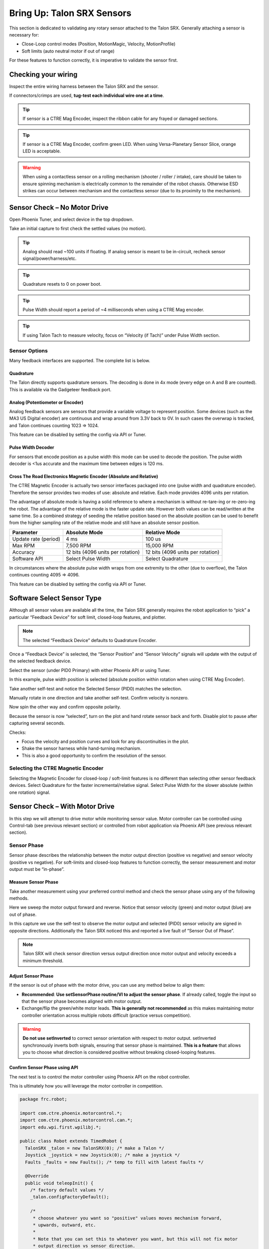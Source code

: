 .. _mc-sensors-label:

Bring Up: Talon SRX Sensors
===========================

This section is dedicated to validating any rotary sensor attached to the Talon SRX.
Generally attaching a sensor is necessary for:

- Close-Loop control modes (Position, MotionMagic, Velocity, MotionProfile)
- Soft limits (auto neutral motor if out of range)

For these features to function correctly, it is imperative to validate the sensor first.

Checking your wiring
~~~~~~~~~~~~~~~~~~~~~~~~~~~~~~~~~~~~~~~~~~~~~~~~~~~~~~~~~~~~~~~~~~~~~~~~~~~~~~~~~~~~~~

Inspect the entire wiring harness between the Talon SRX and the sensor.

If connectors/crimps are used, **tug-test each individual wire one at a time**.

.. tip:: If sensor is a CTRE Mag Encoder, inspect the ribbon cable for any frayed or damaged sections.

.. tip:: If sensor is a CTRE Mag Encoder, confirm green LED.  When using Versa-Planetary Sensor Slice, orange LED is acceptable.

.. warning:: When using a contactless sensor on a rolling mechanism (shooter / roller / intake), care should be taken to ensure spinning mechanism is electrically common to the remainder of the robot chassis.  Otherwise ESD strikes can occur between mechanism and the contactless sensor (due to its proximity to the mechanism).



Sensor Check – No Motor Drive
~~~~~~~~~~~~~~~~~~~~~~~~~~~~~~~~~~~~~~~~~~~~~~~~~~~~~~~~~~~~~~~~~~~~~~~~~~~~~~~~~~~~~~
Open Phoenix Tuner, and select device in the top dropdown.

.. image:: img/sensor-3.png

Take an initial capture to first check the settled values (no motion).

.. tip:: Analog should read ~100 units if floating.  If analog sensor is meant to be in-circuit, recheck sensor signal/power/harness/etc.

.. tip:: Quadrature resets to 0 on power boot.

.. tip:: Pulse Width should report a period of ~4 milliseconds when using a CTRE Mag encoder.

.. tip:: If using Talon Tach to measure velocity, focus on “Velocity (if Tach)” under Pulse Width section.

.. image:: img/sensor-4.png


 


Sensor Options
------------------------------------------------------
Many feedback interfaces are supported.  The complete list is below.

Quadrature
^^^^^^^^^^^^^^^^^^^^^^^^^^^^^^^^^^^^^^^^
The Talon directly supports quadrature sensors.
The decoding is done in 4x mode (every edge on A and B are counted).
This is available via the Gadgeteer feedback port.

Analog (Potentiometer or Encoder)
^^^^^^^^^^^^^^^^^^^^^^^^^^^^^^^^^^^^^^^^
Analog feedback sensors are sensors that provide a variable voltage to represent position.  Some devices (such as the MA3 US Digital encoder) are continuous and wrap around from 3.3V back to 0V.  In such cases the overwrap is tracked, and Talon continues counting 1023 => 1024.  

This feature can be disabled by setting the config via API or Tuner.

.. image:: img/sensor-22.png


Pulse Width Decoder
^^^^^^^^^^^^^^^^^^^^^^^^^^^^^^^^^^^^^^^^
For sensors that encode position as a pulse width this mode can be used to decode the position.
The pulse width decoder is <1us accurate and the maximum time between edges is 120 ms.


Cross The Road Electronics Magnetic Encoder (Absolute and Relative)
^^^^^^^^^^^^^^^^^^^^^^^^^^^^^^^^^^^^^^^^^^^^^^^^^^^^^^^^^^^^^^^^^^^
The CTRE Magnetic Encoder is actually two sensor interfaces packaged into one (pulse width and quadrature encoder).
Therefore the sensor provides two modes of use: absolute and relative.  Each mode provides 4096 units per rotation.

.. image:: img/sensor-23.png

The advantage of absolute mode is having a solid reference to where a mechanism is without re-tare-ing or re-zero-ing the robot.  The advantage of the relative mode is the faster update rate.  However both values can be read/written at the same time.  So a combined strategy of seeding the relative position based on the absolute position can be used to benefit from the higher sampling rate of the relative mode and still have an absolute sensor position.

======================     ===================================  =======================================
Parameter                  Absolute Mode                        Relative Mode
======================     ===================================  =======================================
Update rate (period)       4 ms                                 100 us
Max RPM                    7,500 RPM                            15,000 RPM
Accuracy                   12 bits (4096 units per rotation)    12 bits (4096 units per rotation)
Software API               Select Pulse Width                   Select Quadrature
======================     ===================================  =======================================

In circumstances where the absolute pulse width wraps from one extremity to the other (due to overflow), the Talon continues counting 4095 => 4096.  

This feature can be disabled by setting the config via API or Tuner.

.. image:: img/sensor-22.png


Software Select Sensor Type
~~~~~~~~~~~~~~~~~~~~~~~~~~~~~~~~~~~~~~~~~~~~~~~~~~~~~~~~~~~~~~~~~~~~~~~~~~~~~~~~~~~~~~
Although all sensor values are available all the time, the Talon SRX generally requires the robot application to “pick” a particular “Feedback Device” for soft limit, closed-loop features, and plotter.

.. note:: The selected “Feedback Device” defaults to Quadrature Encoder.

Once a “Feedback Device” is selected, the “Sensor Position” and “Sensor Velocity” signals will update with the output of the selected feedback device.  

Select the sensor (under PID0 Primary) with either Phoenix API or using Tuner.

.. image:: img/sensor-5.png

In this example, pulse width position is selected (absolute position within rotation when using CTRE Mag Encoder).

.. image:: img/sensor-6.png

Take another self-test and notice the Selected Sensor (PID0) matches the selection.

.. image:: img/sensor-7.png

Manually rotate in one direction and take another self-test.  Confirm velocity is nonzero.

.. image:: img/sensor-8.png

Now spin the other way and confirm opposite polarity.

.. image:: img/sensor-9.png

Because the sensor is now “selected”, turn on the plot and hand rotate sensor back and forth. 
Disable plot to pause after capturing several seconds.

.. image:: img/sensor-10.png

Checks:

- Focus the velocity and position curves and look for any discontinuities in the plot.
- Shake the sensor harness while hand-turning mechanism.
- This is also a good opportunity to confirm the resolution of the sensor.

Selecting the CTRE Magnetic Encoder
------------------------------------------------------
Selecting the Magnetic Encoder for closed-loop / soft-limit features is no different than selecting other sensor feedback devices.  
Select Quadrature for the faster incremental/relative signal.  Select Pulse Width for the slower absolute (within one rotation) signal.


.. _mc-Sensor-Check:

Sensor Check – With Motor Drive
~~~~~~~~~~~~~~~~~~~~~~~~~~~~~~~~~~~~~~~~~~~~~~~~~~~~~~~~~~~~~~~~~~~~~~~~~~~~~~~~~~~~~~
In this step we will attempt to drive motor while monitoring sensor value.
Motor controller can be controlled using Control-tab (see previous relevant section) or controlled from robot application via Phoenix API (see previous relevant section).

Sensor Phase
------------------------------------------------------
Sensor phase describes the relationship between the motor output direction (positive vs negative) and sensor velocity (positive vs negative).  For soft-limits and closed-loop features to function correctly, the sensor measurement and motor output must be “in-phase”.





Measure Sensor Phase
^^^^^^^^^^^^^^^^^^^^^^^^^^^^^^^^^^^^^^^^

Take another measurement using your preferred control method and check the sensor phase using any of the following methods.

Here we sweep the motor output forward and reverse.  Notice that sensor velocity (green) and motor output (blue) are out of phase.

.. image:: img/sensor-11.png

In this capture we use the self-test to observe the motor output and selected (PID0) sensor velocity are signed in opposite directions.  Additionally the Talon SRX noticed this and reported a live fault of “Sensor Out of Phase”.

.. image:: img/sensor-12.png

.. note:: Talon SRX will check sensor direction versus output direction once motor output and velocity exceeds a minimum threshold.

Adjust Sensor Phase
^^^^^^^^^^^^^^^^^^^^^^^^^^^^^^^^^^^^^^^^
If the sensor is out of phase with the motor drive, you can use any method below to align them:

- **Recommended**: **Use setSensorPhase routine/VI to adjust the sensor phase**.  If already called, toggle the input so that the sensor phase becomes aligned with motor output.
- Exchange/flip the green/white motor leads.  **This is generally not recommended** as this makes maintaining motor controller orientation across multiple robots difficult (practice versus competition).

.. warning:: **Do not use setInverted** to correct sensor orientation with respect to motor output.  setInverted synchronously inverts both signals, ensuring that sensor phase is maintained.  **This is a feature** that allows you to choose what direction is considered positive without breaking closed-looping features.


Confirm Sensor Phase using API
^^^^^^^^^^^^^^^^^^^^^^^^^^^^^^^^^^^^^^^^
The next test is to control the motor controller using Phoenix API on the robot controller.

This is ultimately how you will leverage the motor controller in competition.

.. code-block:: java

  package frc.robot;
  
  import com.ctre.phoenix.motorcontrol.*;
  import com.ctre.phoenix.motorcontrol.can.*;
  import edu.wpi.first.wpilibj.*;
  
  public class Robot extends TimedRobot {
    TalonSRX _talon = new TalonSRX(0); /* make a Talon */
    Joystick _joystick = new Joystick(0); /* make a joystick */
    Faults _faults = new Faults(); /* temp to fill with latest faults */
  
    @Override
    public void teleopInit() {
      /* factory default values */
      _talon.configFactoryDefault();
  
      /*
       * choose whatever you want so "positive" values moves mechanism forward,
       * upwards, outward, etc.
       * 
       * Note that you can set this to whatever you want, but this will not fix motor
       * output direction vs sensor direction.
       */
      _talon.setInverted(false);
  
      /*
       * flip value so that motor output and sensor velocity are the same polarity. Do
       * this before closed-looping
       */
      _talon.setSensorPhase(false); // <<<<<< Adjust this
    }
  
    @Override
    public void teleopPeriodic() {
      double xSpeed = _joystick.getRawAxis(1) * -1; // make forward stick positive
  
      /* update motor controller */
      _talon.set(ControlMode.PercentOutput, xSpeed);
      /* check our live faults */
      _talon.getFaults(_faults);
      /* hold down btn1 to print stick values */
      if (_joystick.getRawButton(1)) {
        System.out.println("Sensor Vel:" + _talon.getSelectedSensorVelocity());
        System.out.println("Sensor Pos:" + _talon.getSelectedSensorPosition());
        System.out.println("Out %" + _talon.getMotorOutputPercent());
        System.out.println("Out Of Phase:" + _faults.SensorOutOfPhase);
      }
    }
  }



Confirm sensor velocity is in phase with motor output using any of the methods documented above.

Below is an example screenshot of a successfully phased sensor and motor output.  Both are negative (good).

.. image:: img/sensor-13.png

Below is an example screenshot of a successfully phased sensor and motor output.  Both are negative (in green).  

.. image:: img/sensor-14.png

.. note:: The natural sensor measurement (purple) under Quad is opposite of the Selected sensor value.  This is proof-positive that setSensorPhase(true) was used to adjust the sensor phase to better match the motor voltage direction.

What if the sensor Phase is already correct?
............................................
The recommendation is to **always call setSensorPhase routine/VI**.  If the phase is naturally correct, then pass false.  The reasons to do this are:

- During competition, you may find the pit-crew / repair-team wired a replacement motor/harness incorrectly and must resolve this with a “quick software fix”.  
- During competition, you may find the pit-crew / repair-team wired a replacement sensor/harness incorrectly and must resolve this with a “quick software fix”.
- This provides the means of changing the sensor phase to the “wrong value” during hardware-bring up, so you can demonstrate to other team members what an out of phase sensor looks like in your telemetry.





Confirm Sensor Resolution/Velocity
~~~~~~~~~~~~~~~~~~~~~~~~~~~~~~~~~~~~~~~~~~~~~~~~~~~~~~~~~~~~~~~~~~~~~~~~~~~~~~~~~~~~~~
After correcting the sensor phase, the next step is to confirm sensor resolution matches your expectations.  This is an important step in sensor validation. 

Listed below are the typical sensor resolutions for common sensors.  Lookup your sensor type and note the expected resolution.  Call this kSensorUnitsPerRotation.

Sensor Resolution
------------------------------------------------------
=======================================================  ==========================================================
Sensor Type                                              Units per rotation
=======================================================  ==========================================================
Quadrature Encoder : US Digital 1024 CPR                 4096 (Talon SRX / CANifer counts every edge)
CTRE Magnetic Encoder (relative/quadrature)              4096
CTRE Magnetic Encoder (absolute/pulse width)             4096
Any pulse width encoded position                         4096 represents 100% duty cycle
AndyMark CIMcoder                                        80 (because 20 pulses => 80 edges)
Analog                                                   1024
=======================================================  ==========================================================


.. note:: Sensor are typically reported in the raw sensor units to ensure all of the available sensor resolution is utilized.  However starting in 2020 season, there likely will be scaling options to universally adjust how sensor position is interpreted (for example, in fractional rotations).







Lookup the kMaxRPM of your motor.  This will be advertised as the free-speed or max-velocity of your motor.

Determine if your mechanism has a gear-ratio between the motor and your sensor.  Typically this is a reduction, meaning that there are several motor rotations per single sensor rotation.  Call this kGearRatio.

Calculate the expect peak sensor velocity (sensor units per 100ms) as:

.. code-block:: html

  (kMaxRPM  / 600) * (kSensorUnitsPerRotation / kGearRatio)



Knowing the maximum possible sensor velocity, compare this against the sensor velocity report in any of the following:

- self-test under selected sensor (PID0).
- getSelectedSensorVelocity() API
- Tuner plotter sensor velocity

You will likely find your ideal value is greater than your measured value due to load.  In the case of testing a drive train, it is recommend to place robot on a tote/crate so that wheels can spin free.

If your mechanism does not allow for full motor output due to its design, choose a slower duty cycle and scale by the expected velocity.



Setting Sensor Position
~~~~~~~~~~~~~~~~~~~~~~~~~~~~~~~~~~~~~~~~~~~~~~~~~~~~~~~~~~~~~~~~~~~~~~~~~~~~~~~~~~~~~~
Depending on the sensor selected, the user can modify the “Sensor Position”.  This is particularly useful when using a Quadrature Encoder (or any relative sensor) which needs to be “zeroed” or “home-ed” when the robot is in a known position.


Auto Clear Position using Index Pin Or Limit Switches
------------------------------------------------------

In addition to manually changing the sensor position, the Talon SRX supports automatically resetting the Selected Sensor Position to zero whenever a digital edge is detected.

This can be activated via config API or config tab in Tuner.

Clear Pos event can be triggered by:

- Falling edge on Forward Limit (pin 4)
- Falling edge on Reverse Limit (pin 8)
- Rising edge on Quadrature Index (pin 9)

.. image:: img/sensor-20.png

Self-test can also be used to confirm the enabling of auto zero features.

.. image:: img/sensor-21.png





Velocity Measurement Filter
~~~~~~~~~~~~~~~~~~~~~~~~~~~~~~~~~~~~~~~~~~~~~~~~~~~~~~~~~~~~~~~~~~~~~~~~~~~~~~~~~~~~~~
The Talon SRX measures the velocity of all supported sensor types as well as the current position.  Every 1ms a velocity sample is measured and inserted into a rolling average.  

The velocity sample is measured as the change in position at the time-of-sample versus the position sampled 100ms-prior-to-time-of-sample.  The rolling average is sized for 64 samples.
Though these settings can be modified, the (100ms, 64 samples) parameters are default.

Changing Velocity Measurement Parameters.
------------------------------------------------------
The two configs for the Talon Velocity Measurement are:

• Sample Period (Default 100ms)
• Rolling Average Window Size (Default 64 samples).

Each can be modified through programming API, and through Tuner.

.. note:: When the sample period is reduced, the units of the native velocity measurement is still change-in-position-per-100ms.  In other words, the measurement is up-scaled to normalize the units.  Additionally, a velocity sample is always inserted every 1ms regardless of setting selection.

.. note:: The Velocity Measurement Sample Period is selected from a fixed list of pre-supported sampling periods [1, 5, 10, 20, 25, 50, 100(default)] milliseconds.

.. note:: The Velocity Measurement Rolling Average Window is selected from a fixed list of pre-supported sample counts: [1, 2, 4, 8, 16, 32, 64(default)]. If an alternative value is passed into the API, the firmware will truncate to the nearest supported value.


Recommended Procedure
------------------------------------------------------

The general recommended procedure is to first set these two parameters to the minimal value of ‘1’ (Measure change in position per 1ms, and no rolling average).  Then plot the measured velocity while manually driving the Talon SRX(s) with a joystick/gamepad.  Sweep the motor output to cover the expected range that the sensor will be expected to cover.

Unless the sensor velocity is considerably fast (hundreds of sensor units per sampling period) the measurement will be very coarse (visual stair-stepping as the motor output is increased).
Increase the sampling period until the measured velocity is sufficiently granular.

At this point the sensor velocity will have minimal stair-stepping (good) but will be quite noisy.  Increase the rolling average window until the velocity plot is sufficiently smooth, but still responsive enough to meet the timing requirements of the mechanism.


Next Steps
~~~~~~~~~~~~~~~~~~~~~~~~~~~~~~~~~~~~~~~~~~~~~~~~~~~~~~~~~~~~~~~~~~~~~~~~~~~~~~~~~~~~~~
Additionally if you need to use **WPI features** such as the **drivetrain classes**, or **motor safety**, move on to :ref:`ch15_WPIDrive`.

Now that you have a reliable sensor, you can setup a closed-loop.
This is for use cases where you want your mechanism to automatically **move towards a target position**, or **hold a target velocity**.
This is covered in :ref:`ch16_ClosedLoop`.

